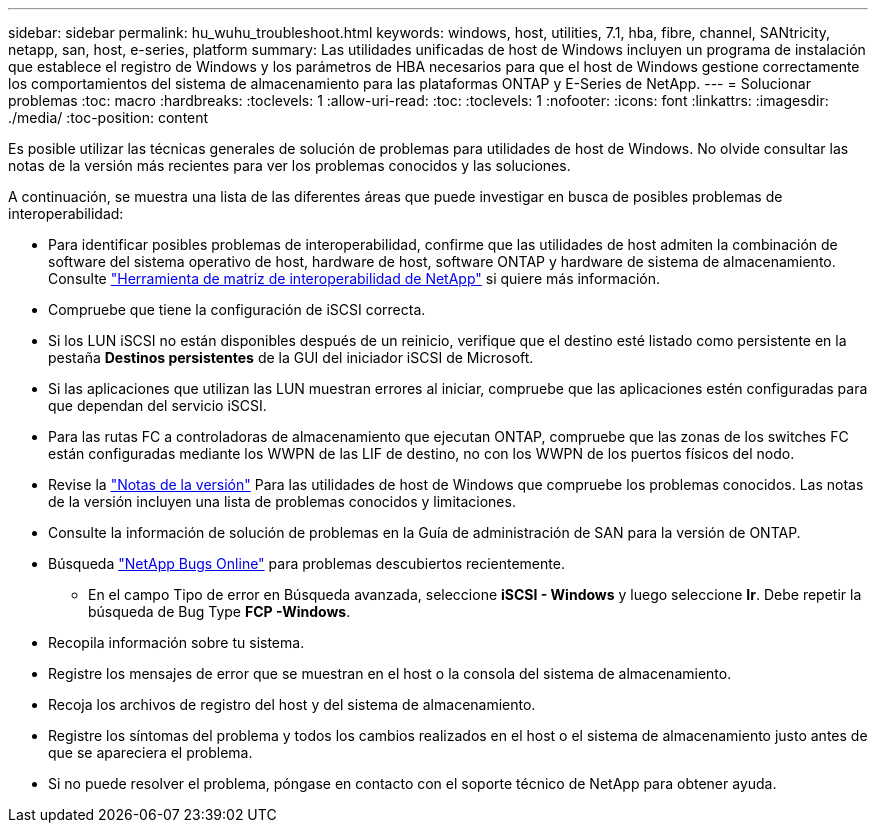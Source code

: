 ---
sidebar: sidebar 
permalink: hu_wuhu_troubleshoot.html 
keywords: windows, host, utilities, 7.1, hba, fibre, channel, SANtricity, netapp, san, host, e-series, platform 
summary: Las utilidades unificadas de host de Windows incluyen un programa de instalación que establece el registro de Windows y los parámetros de HBA necesarios para que el host de Windows gestione correctamente los comportamientos del sistema de almacenamiento para las plataformas ONTAP y E-Series de NetApp. 
---
= Solucionar problemas
:toc: macro
:hardbreaks:
:toclevels: 1
:allow-uri-read: 
:toc: 
:toclevels: 1
:nofooter: 
:icons: font
:linkattrs: 
:imagesdir: ./media/
:toc-position: content


[role="lead"]
Es posible utilizar las técnicas generales de solución de problemas para utilidades de host de Windows. No olvide consultar las notas de la versión más recientes para ver los problemas conocidos y las soluciones.

A continuación, se muestra una lista de las diferentes áreas que puede investigar en busca de posibles problemas de interoperabilidad:

* Para identificar posibles problemas de interoperabilidad, confirme que las utilidades de host admiten la combinación de software del sistema operativo de host, hardware de host, software ONTAP y hardware de sistema de almacenamiento. Consulte http://mysupport.netapp.com/matrix["Herramienta de matriz de interoperabilidad de NetApp"^] si quiere más información.
* Compruebe que tiene la configuración de iSCSI correcta.
* Si los LUN iSCSI no están disponibles después de un reinicio, verifique que el destino esté listado como persistente en la pestaña *Destinos persistentes* de la GUI del iniciador iSCSI de Microsoft.
* Si las aplicaciones que utilizan las LUN muestran errores al iniciar, compruebe que las aplicaciones estén configuradas para que dependan del servicio iSCSI.
* Para las rutas FC a controladoras de almacenamiento que ejecutan ONTAP, compruebe que las zonas de los switches FC están configuradas mediante los WWPN de las LIF de destino, no con los WWPN de los puertos físicos del nodo.
* Revise la link:hu_wuhu_71_rn.html["Notas de la versión"] Para las utilidades de host de Windows que compruebe los problemas conocidos. Las notas de la versión incluyen una lista de problemas conocidos y limitaciones.
* Consulte la información de solución de problemas en la Guía de administración de SAN para la versión de ONTAP.
* Búsqueda https://mysupport.netapp.com/site/bugs-online/product["NetApp Bugs Online"^] para problemas descubiertos recientemente.
+
** En el campo Tipo de error en Búsqueda avanzada, seleccione *iSCSI - Windows* y luego seleccione *Ir*. Debe repetir la búsqueda de Bug Type *FCP -Windows*.


* Recopila información sobre tu sistema.
* Registre los mensajes de error que se muestran en el host o la consola del sistema de almacenamiento.
* Recoja los archivos de registro del host y del sistema de almacenamiento.
* Registre los síntomas del problema y todos los cambios realizados en el host o el sistema de almacenamiento justo antes de que se apareciera el problema.
* Si no puede resolver el problema, póngase en contacto con el soporte técnico de NetApp para obtener ayuda.

